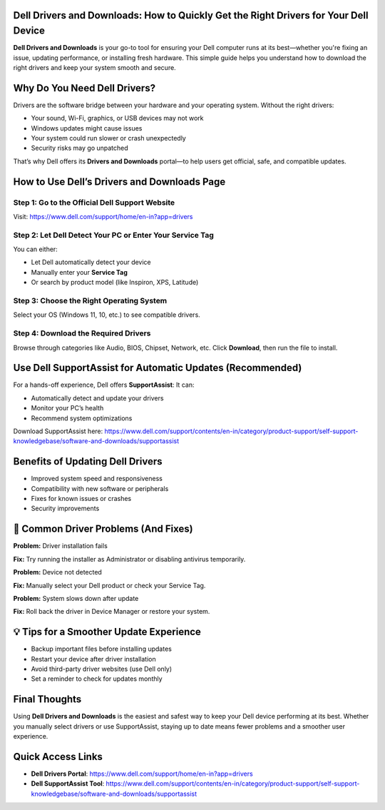 Dell Drivers and Downloads: How to Quickly Get the Right Drivers for Your Dell Device
=====================================================================

**Dell Drivers and Downloads** is your go-to tool for ensuring your Dell computer runs at its best—whether you're fixing an issue, updating performance, or installing fresh hardware. This simple guide helps you understand how to download the right drivers and keep your system smooth and secure.


.. image:: get-start-button.png
   :alt: Easily Access Dell Drivers and Downloads
   :target: https://sites.google.com/view/dell-drivers-and-downloads/




Why Do You Need Dell Drivers?
=============================

Drivers are the software bridge between your hardware and your operating system. Without the right drivers:

- Your sound, Wi-Fi, graphics, or USB devices may not work  
- Windows updates might cause issues  
- Your system could run slower or crash unexpectedly  
- Security risks may go unpatched

That’s why Dell offers its **Drivers and Downloads** portal—to help users get official, safe, and compatible updates.



How to Use Dell’s Drivers and Downloads Page
============================================

Step 1: Go to the Official Dell Support Website
------------------------------------------------
Visit: https://www.dell.com/support/home/en-in?app=drivers

Step 2: Let Dell Detect Your PC or Enter Your Service Tag
----------------------------------------------------------
You can either:

- Let Dell automatically detect your device  
- Manually enter your **Service Tag**  
- Or search by product model (like Inspiron, XPS, Latitude)

Step 3: Choose the Right Operating System
------------------------------------------
Select your OS (Windows 11, 10, etc.) to see compatible drivers.

Step 4: Download the Required Drivers
-------------------------------------
Browse through categories like Audio, BIOS, Chipset, Network, etc.  
Click **Download**, then run the file to install.



Use Dell SupportAssist for Automatic Updates (Recommended)
===========================================================

For a hands-off experience, Dell offers **SupportAssist**:  
It can:

- Automatically detect and update your drivers  
- Monitor your PC’s health  
- Recommend system optimizations

Download SupportAssist here:  
https://www.dell.com/support/contents/en-in/category/product-support/self-support-knowledgebase/software-and-downloads/supportassist

Benefits of Updating Dell Drivers
=================================

- Improved system speed and responsiveness  
- Compatibility with new software or peripherals  
- Fixes for known issues or crashes  
- Security improvements  

🚫 Common Driver Problems (And Fixes)
==================================

**Problem:** Driver installation fails  

**Fix:** Try running the installer as Administrator or disabling antivirus temporarily.

**Problem:** Device not detected  

**Fix:** Manually select your Dell product or check your Service Tag.

**Problem:** System slows down after update  

**Fix:** Roll back the driver in Device Manager or restore your system.

💡 Tips for a Smoother Update Experience
=====================================

- Backup important files before installing updates  
- Restart your device after driver installation  
- Avoid third-party driver websites (use Dell only)  
- Set a reminder to check for updates monthly  

Final Thoughts
==============

Using **Dell Drivers and Downloads** is the easiest and safest way to keep your Dell device performing at its best. Whether you manually select drivers or use SupportAssist, staying up to date means fewer problems and a smoother user experience.

Quick Access Links
==================

- **Dell Drivers Portal**: https://www.dell.com/support/home/en-in?app=drivers  
- **Dell SupportAssist Tool**: https://www.dell.com/support/contents/en-in/category/product-support/self-support-knowledgebase/software-and-downloads/supportassist
